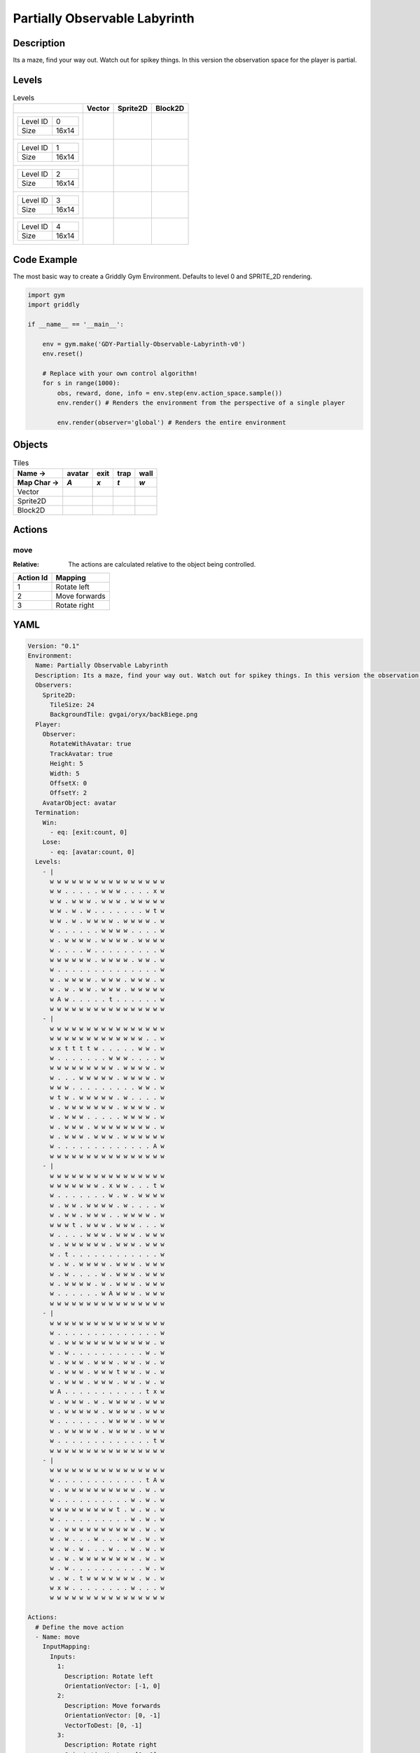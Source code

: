 Partially Observable Labyrinth
==============================

Description
-------------

Its a maze, find your way out. Watch out for spikey things. In this version the observation space for the player is partial.

Levels
---------

.. list-table:: Levels
   :header-rows: 1

   * - 
     - Vector
     - Sprite2D
     - Block2D
   * - .. list-table:: 

          * - Level ID
            - 0
          * - Size
            - 16x14
     - .. thumbnail:: img/Partially_Observable_Labyrinth-level-Vector-0.png
     - .. thumbnail:: img/Partially_Observable_Labyrinth-level-Sprite2D-0.png
     - .. thumbnail:: img/Partially_Observable_Labyrinth-level-Block2D-0.png
   * - .. list-table:: 

          * - Level ID
            - 1
          * - Size
            - 16x14
     - .. thumbnail:: img/Partially_Observable_Labyrinth-level-Vector-1.png
     - .. thumbnail:: img/Partially_Observable_Labyrinth-level-Sprite2D-1.png
     - .. thumbnail:: img/Partially_Observable_Labyrinth-level-Block2D-1.png
   * - .. list-table:: 

          * - Level ID
            - 2
          * - Size
            - 16x14
     - .. thumbnail:: img/Partially_Observable_Labyrinth-level-Vector-2.png
     - .. thumbnail:: img/Partially_Observable_Labyrinth-level-Sprite2D-2.png
     - .. thumbnail:: img/Partially_Observable_Labyrinth-level-Block2D-2.png
   * - .. list-table:: 

          * - Level ID
            - 3
          * - Size
            - 16x14
     - .. thumbnail:: img/Partially_Observable_Labyrinth-level-Vector-3.png
     - .. thumbnail:: img/Partially_Observable_Labyrinth-level-Sprite2D-3.png
     - .. thumbnail:: img/Partially_Observable_Labyrinth-level-Block2D-3.png
   * - .. list-table:: 

          * - Level ID
            - 4
          * - Size
            - 16x14
     - .. thumbnail:: img/Partially_Observable_Labyrinth-level-Vector-4.png
     - .. thumbnail:: img/Partially_Observable_Labyrinth-level-Sprite2D-4.png
     - .. thumbnail:: img/Partially_Observable_Labyrinth-level-Block2D-4.png

Code Example
------------

The most basic way to create a Griddly Gym Environment. Defaults to level 0 and SPRITE_2D rendering.

.. code-block:: python


   import gym
   import griddly

   if __name__ == '__main__':

       env = gym.make('GDY-Partially-Observable-Labyrinth-v0')
       env.reset()
    
       # Replace with your own control algorithm!
       for s in range(1000):
           obs, reward, done, info = env.step(env.action_space.sample())
           env.render() # Renders the environment from the perspective of a single player

           env.render(observer='global') # Renders the entire environment


Objects
-------

.. list-table:: Tiles
   :header-rows: 2

   * - Name ->
     - avatar
     - exit
     - trap
     - wall
   * - Map Char ->
     - `A`
     - `x`
     - `t`
     - `w`
   * - Vector
     - .. image:: img/Partially_Observable_Labyrinth-tile-avatar-Vector.png
     - .. image:: img/Partially_Observable_Labyrinth-tile-exit-Vector.png
     - .. image:: img/Partially_Observable_Labyrinth-tile-trap-Vector.png
     - .. image:: img/Partially_Observable_Labyrinth-tile-wall-Vector.png
   * - Sprite2D
     - .. image:: img/Partially_Observable_Labyrinth-tile-avatar-Sprite2D.png
     - .. image:: img/Partially_Observable_Labyrinth-tile-exit-Sprite2D.png
     - .. image:: img/Partially_Observable_Labyrinth-tile-trap-Sprite2D.png
     - .. image:: img/Partially_Observable_Labyrinth-tile-wall-Sprite2D.png
   * - Block2D
     - .. image:: img/Partially_Observable_Labyrinth-tile-avatar-Block2D.png
     - .. image:: img/Partially_Observable_Labyrinth-tile-exit-Block2D.png
     - .. image:: img/Partially_Observable_Labyrinth-tile-trap-Block2D.png
     - .. image:: img/Partially_Observable_Labyrinth-tile-wall-Block2D.png


Actions
-------

move
^^^^

:Relative: The actions are calculated relative to the object being controlled.

.. list-table:: 
   :header-rows: 1

   * - Action Id
     - Mapping
   * - 1
     - Rotate left
   * - 2
     - Move forwards
   * - 3
     - Rotate right


YAML
----

.. code-block:: YAML

   Version: "0.1"
   Environment:
     Name: Partially Observable Labyrinth
     Description: Its a maze, find your way out. Watch out for spikey things. In this version the observation space for the player is partial.
     Observers:
       Sprite2D:
         TileSize: 24
         BackgroundTile: gvgai/oryx/backBiege.png
     Player:
       Observer:
         RotateWithAvatar: true
         TrackAvatar: true
         Height: 5
         Width: 5
         OffsetX: 0
         OffsetY: 2
       AvatarObject: avatar
     Termination:
       Win:
         - eq: [exit:count, 0]
       Lose:
         - eq: [avatar:count, 0]
     Levels:
       - |
         w w w w w w w w w w w w w w w w
         w w . . . . . w w w . . . . x w
         w w . w w w . w w w . w w w w w
         w w . w . w . . . . . . . w t w
         w w . w . w w w w . w w w w . w
         w . . . . . . w w w w . . . . w
         w . w w w w . w w w w . w w w w
         w . . . . w . . . . . . . . . w
         w w w w w w . w w w w . w w . w
         w . . . . . . . . . . . . . . w
         w . w w w w . w w w . w w w . w
         w . w . w w . w w w . w w w w w
         w A w . . . . . t . . . . . . w
         w w w w w w w w w w w w w w w w
       - |
         w w w w w w w w w w w w w w w w
         w w w w w w w w w w w w w . . w
         w x t t t t w . . . . . w w . w
         w . . . . . . . w w w . . . . w
         w w w w w w w w w . w w w w . w
         w . . . w w w w w . w w w w . w
         w w w . . . . . . . . . w w . w
         w t w . w w w w w . w . . . . w
         w . w w w w w w w . w w w w . w
         w . w w w . . . . . w w w w . w
         w . w w w . w w w w w w w w . w
         w . w w w . w w w . w w w w w w
         w . . . . . . . . . . . . . A w
         w w w w w w w w w w w w w w w w
       - | 
         w w w w w w w w w w w w w w w w
         w w w w w w w . x w w . . . t w
         w . . . . . . . w . w . w w w w
         w . w w . w w w w . w . . . . w
         w . w w . w w w . . w w w w . w
         w w w t . w w w . w w w . . . w
         w . . . . w w w . w w w . w w w
         w . w w w w w w . w w w . w w w
         w . t . . . . . . . . . . . . w
         w . w . w w w w . w w w . w w w
         w . w . . . . w . w w w . w w w
         w . w w w w . w . w w w . w w w
         w . . . . . . w A w w w . w w w
         w w w w w w w w w w w w w w w w
       - |
         w w w w w w w w w w w w w w w w
         w . . . . . . . . . . . . . . w
         w . w w w w w w w w w w w w . w
         w . w . . . . . . . . . . w . w
         w . w w w . w w w . w w . w . w
         w . w w w . w w w t w w . w . w
         w . w w w . w w w . w w . w . w
         w A . . . . . . . . . . . t x w
         w . w w w . w . w w w w . w w w
         w . w w w w w . w w w w . w w w
         w . . . . . . . w w w w . w w w
         w . w w w w w . w w w w . w w w
         w . . . . . . . . . . . . . t w
         w w w w w w w w w w w w w w w w
       - | 
         w w w w w w w w w w w w w w w w
         w . . . . . . . . . . . . t A w
         w . w w w w w w w w w w . w . w
         w . . . . . . . . . . w . w . w
         w w w w w w w w w t . w . w . w
         w . . . . . . . . . . w . w . w
         w . w w w w w w w w w w . w . w
         w . w . . . w . . . w w . w . w
         w . w . w . . . w . . w . w . w
         w . w . w w w w w w w w . w . w
         w . w . . . . . . . . . . w . w
         w . w . t w w w w w w w . w . w
         w x w . . . . . . . . w . . . w
         w w w w w w w w w w w w w w w w

   Actions:
     # Define the move action
     - Name: move
       InputMapping:
         Inputs:
           1:
             Description: Rotate left
             OrientationVector: [-1, 0]
           2:
             Description: Move forwards
             OrientationVector: [0, -1]
             VectorToDest: [0, -1]
           3:
             Description: Rotate right
             OrientationVector: [1, 0]
         Relative: true
       Behaviours:

         # Avatar rotates
         - Src:
             Object: avatar
             Commands:
               - rot: _dir
           Dst:
             Object: avatar

         # Avatar can move into empty space
         - Src:
             Object: avatar
             Commands:
               - mov: _dest
           Dst:
             Object: _empty

         # If Avatar hits a trap, remove it
         - Src:
             Object: avatar
             Commands:
               - remove: true
               - reward: -1
           Dst:
             Object: trap

         # If Avatar hits the exit, remove the exit
         - Src:
             Object: avatar
             Commands:
               - reward: 1
           Dst:
             Object: exit
             Commands:
               - remove: true            

   Objects:
     - Name: avatar
       MapCharacter: A
       Observers:
         Sprite2D:
           - Image: gvgai/newset/girl1.png
         Block2D:
           - Shape: triangle
             Color: [0.2, 0.8, 0.2]
             Scale: 0.6

     - Name: exit
       MapCharacter: x
       Observers:
         Sprite2D:
           - Image: gvgai/newset/exit2.png
         Block2D:
           - Shape: square
             Color: [0.2, 0.2, 0.8]
             Scale: 0.7

     - Name: trap
       MapCharacter: t
       Observers:
         Sprite2D:
           - Image: gvgai/oryx/spike2.png
         Block2D:
           - Shape: triangle
             Color: [1.0, 0.0, 0.0]
             Scale: 0.3

     - Name: wall
       MapCharacter: w
       Observers:
         Sprite2D:
           - TilingMode: WALL_16
             Image:
               - oryx/oryx_fantasy/wall8-0.png
               - oryx/oryx_fantasy/wall8-1.png
               - oryx/oryx_fantasy/wall8-2.png
               - oryx/oryx_fantasy/wall8-3.png
               - oryx/oryx_fantasy/wall8-4.png
               - oryx/oryx_fantasy/wall8-5.png
               - oryx/oryx_fantasy/wall8-6.png
               - oryx/oryx_fantasy/wall8-7.png
               - oryx/oryx_fantasy/wall8-8.png
               - oryx/oryx_fantasy/wall8-9.png
               - oryx/oryx_fantasy/wall8-10.png
               - oryx/oryx_fantasy/wall8-11.png
               - oryx/oryx_fantasy/wall8-12.png
               - oryx/oryx_fantasy/wall8-13.png
               - oryx/oryx_fantasy/wall8-14.png
               - oryx/oryx_fantasy/wall8-15.png
         Block2D:
           - Shape: square
             Color: [0.5, 0.5, 0.5]
             Scale: 0.9


